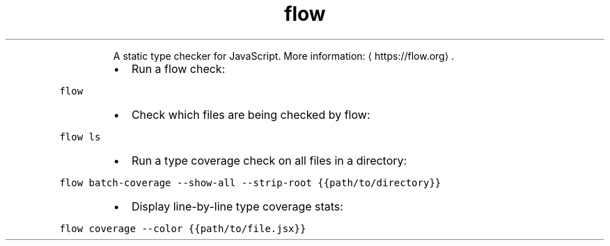 .TH flow
.PP
.RS
A static type checker for JavaScript.
More information: \[la]https://flow.org\[ra]\&.
.RE
.RS
.IP \(bu 2
Run a flow check:
.RE
.PP
\fB\fCflow\fR
.RS
.IP \(bu 2
Check which files are being checked by flow:
.RE
.PP
\fB\fCflow ls\fR
.RS
.IP \(bu 2
Run a type coverage check on all files in a directory:
.RE
.PP
\fB\fCflow batch\-coverage \-\-show\-all \-\-strip\-root {{path/to/directory}}\fR
.RS
.IP \(bu 2
Display line\-by\-line type coverage stats:
.RE
.PP
\fB\fCflow coverage \-\-color {{path/to/file.jsx}}\fR
